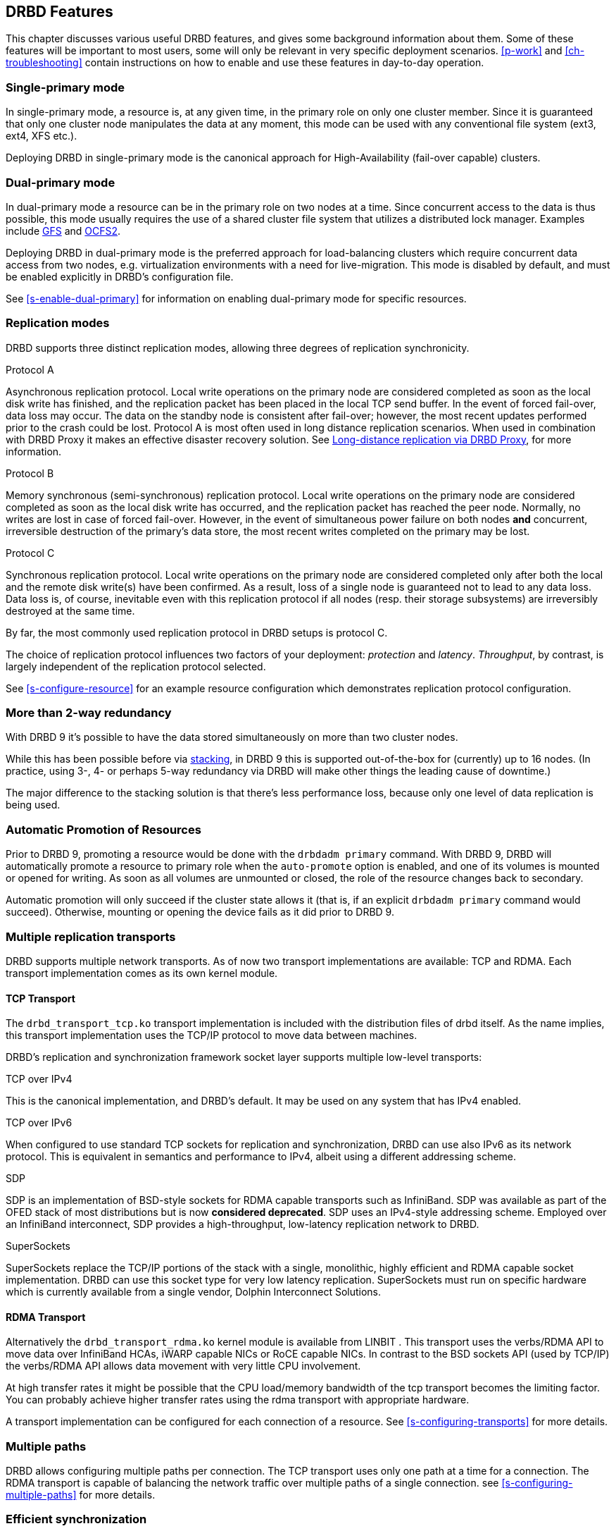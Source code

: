 [[ch-features]]
== DRBD Features

This chapter discusses various useful DRBD features, and gives some
background information about them. Some of these features will be
important to most users, some will only be relevant in very specific
deployment scenarios. <<p-work>> and <<ch-troubleshooting>> contain
instructions on how to enable and use these features in day-to-day
operation.

[[s-single-primary-mode]]
===  Single-primary mode

In single-primary mode, a resource is, at any given
time, in the primary role on only one cluster member. Since it is
guaranteed that only one cluster node manipulates the data at any
moment, this mode can be used with any conventional file system (ext3,
ext4, XFS etc.).

Deploying DRBD in single-primary mode is the canonical approach for
High-Availability (fail-over capable) clusters.

[[s-dual-primary-mode]]
=== Dual-primary mode

In dual-primary mode a resource can be in the
primary role on two nodes at a time. Since concurrent access to the
data is thus possible, this mode usually requires the use of a shared cluster
file system that utilizes a distributed lock manager.
ifndef::drbd-only[]
Examples include <<ch-gfs,GFS>> and <<ch-ocfs2,OCFS2>>.
endif::drbd-only[]

Deploying DRBD in dual-primary mode is the preferred approach for
load-balancing clusters which require concurrent data access from two
nodes, e.g. virtualization environments with a need for live-migration.
This mode is disabled by default, and must be enabled
explicitly in DRBD's configuration file.

See <<s-enable-dual-primary>> for information on enabling dual-primary
mode for specific resources.

[[s-replication-protocols]]
=== Replication modes

DRBD supports three distinct replication modes, allowing three degrees
of replication synchronicity.

[[fp-protocol-a]]
.Protocol A
Asynchronous replication protocol. Local write operations on the
primary node are considered completed as soon as the local disk write
has finished, and the replication packet has been placed in the local
TCP send buffer. In the event of forced fail-over, data loss may
occur. The data on the standby node is consistent after fail-over;
however, the most recent updates performed prior to the crash could be
lost. Protocol A is most often used in long distance replication scenarios.
ifndef::drbd-only,de-brand[]
When used in combination with DRBD Proxy it makes an effective
disaster recovery solution. See <<s-drbd-proxy>>, for more information.
endif::[]


[[fp-protocol-b]]
.Protocol B
Memory synchronous (semi-synchronous) replication protocol. Local
write operations on the primary node are considered completed as soon
as the local disk write has occurred, and the replication packet has
reached the peer node. Normally, no writes are lost in case of forced
fail-over. However, in the event of simultaneous power failure on both
nodes *and* concurrent, irreversible destruction of the primary's data
store, the most recent writes completed on the primary may be lost.

[[fp-protocol-c]]
.Protocol C
Synchronous replication protocol. Local write operations on the
primary node are considered completed only after both the local and
the remote disk write(s) have been confirmed. As a result, loss of a
single node is guaranteed not to lead to any data loss. Data loss is,
of course, inevitable even with this replication protocol if all
nodes (resp. their storage subsystems) are irreversibly destroyed at the
same time.

By far, the most commonly used replication protocol in DRBD setups is
protocol C.

The choice of replication protocol influences two factors of your
deployment: _protection_ and _latency_. _Throughput_, by contrast, is
largely independent of the replication protocol selected.

See <<s-configure-resource>> for an example resource configuration
which demonstrates replication protocol configuration.

[[s-multi-node]]
=== More than 2-way redundancy

With DRBD 9 it's possible to have the data stored simultaneously on more than
two cluster nodes.

While this has been possible before via <<s-three-way-repl,stacking>>, in
DRBD 9 this is supported out-of-the-box for (currently) up to 16 nodes.
(In practice, using 3-, 4- or perhaps 5-way redundancy via DRBD
will make other things the leading cause of downtime.)

The major difference to the stacking solution is that there's less performance
loss, because only one level of data replication is being used.

// E.g. if availability for a single node is 99%, for two nodes it might
// be 99.99%, for three nodes 99.999%

[[s-automatic-promotion]]
=== Automatic Promotion of Resources

Prior to DRBD 9, promoting a resource would be done with the `drbdadm primary` command. With DRBD
9, DRBD will automatically promote a resource to primary role when the `auto-promote`
option is enabled, and one of its volumes is
mounted or opened for writing. As soon as all volumes are unmounted or closed, the role
of the resource changes back to secondary.

Automatic promotion will only succeed if the cluster state allows it (that is, if an
explicit `drbdadm primary` command would succeed). Otherwise, mounting or opening
the device fails as it did prior to DRBD 9.


[[s-replication-transports]]
=== Multiple replication transports
DRBD supports multiple network transports. As of now two transport
implementations are available: TCP and RDMA. Each transport implementation
comes as its own kernel module.

[[s-tcp_transport]]
==== TCP Transport
The `drbd_transport_tcp.ko` transport
implementation is included with the distribution files of drbd itself.
As the name implies, this transport implementation uses the TCP/IP
protocol to move data between machines.

DRBD's replication and synchronization framework socket layer supports
multiple low-level transports:

.TCP over IPv4
This is the canonical implementation, and DRBD's default. It may be
used on any system that has IPv4 enabled.

.TCP over IPv6
When configured to use standard TCP sockets for replication and
synchronization, DRBD can use also IPv6 as its network protocol. This
is equivalent in semantics and performance to IPv4, albeit using a
different addressing scheme.

.SDP
SDP is an implementation of BSD-style sockets for RDMA capable
transports such as InfiniBand. SDP was available as part of the OFED
stack of most distributions but is now *considered deprecated*. SDP uses an IPv4-style
addressing scheme. Employed over an InfiniBand interconnect, SDP
provides a high-throughput, low-latency replication network to DRBD.

.SuperSockets
SuperSockets replace the TCP/IP portions of the stack with a single,
monolithic, highly efficient and RDMA capable socket
implementation. DRBD can use this socket type for very low latency
replication. SuperSockets must run on specific hardware which is
currently available from a single vendor, Dolphin Interconnect
Solutions.

[[s-rdma_transport]]
==== RDMA Transport
Alternatively the `drbd_transport_rdma.ko` kernel module is available
ifndef::de-brand[]
from LINBIT
endif::de-brand[]
.
This transport uses the verbs/RDMA API to move data over InfiniBand HCAs, iWARP
capable NICs or RoCE capable NICs. In contrast to the BSD sockets API (used by
TCP/IP) the verbs/RDMA API allows data movement with very little CPU
involvement.

At high transfer rates it might be possible that the CPU load/memory
bandwidth of the tcp transport becomes the limiting factor. You can
probably achieve higher transfer rates using the rdma transport with
appropriate hardware.

A transport implementation can be configured for each connection of a
resource. See <<s-configuring-transports>> for more details.

[[s-multiple-paths]]
=== Multiple paths

DRBD allows configuring multiple paths per connection. The TCP transport
uses only one path at a time for a connection. The RDMA transport is
capable of balancing the network traffic over multiple paths of a single
connection. see <<s-configuring-multiple-paths>> for more details.

[[s-resync]]
=== Efficient synchronization

(Re-)synchronization is distinct from device replication. While
replication occurs on any write event to a resource in the primary
role, synchronization is decoupled from incoming writes. Rather, it
affects the device as a whole.

Synchronization is necessary if the replication link has been
interrupted for any reason, be it due to failure of the primary node,
failure of the secondary node, or interruption of the replication
link. Synchronization is efficient in the sense that DRBD does not
synchronize modified blocks in the order they were originally written,
but in linear order, which has the following consequences:

* Synchronization is fast, since blocks in which several successive
  write operations occurred are only synchronized once.

* Synchronization is also associated with few disk seeks, as blocks
  are synchronized according to the natural on-disk block layout.

* During synchronization, the data set on the standby node is partly
  obsolete and partly already updated. This state of data is called
  _inconsistent_.

The service continues to run uninterrupted on the active node, while
background synchronization is in progress.

IMPORTANT: A node with inconsistent data generally cannot be put into
operation, thus it is desirable to keep the time period during which a
node is inconsistent as short as possible. DRBD does, however, ship
with an LVM integration facility that automates the creation of LVM
snapshots immediately before synchronization. This ensures that a
_consistent_ copy of the data is always available on the peer, even
while synchronization is running. See <<s-lvm-snapshots>> for details
on using this facility.

[[s-variable-rate-sync]]
==== Variable-rate synchronization

In variable-rate synchronization (the default since 8.4), DRBD detects the
available bandwidth on the synchronization network, compares it to
incoming foreground application I/O, and selects an appropriate
synchronization rate based on a fully automatic control loop.

See <<s-configure-sync-rate-variable>> for configuration suggestions with
regard to variable-rate synchronization.

[[s-fixed_rate_synchronization]]
==== Fixed-rate synchronization

In fixed-rate synchronization, the amount of data shipped to the
synchronizing peer per second (the _synchronization rate_) has a
configurable, static upper limit. Based on this limit, you may
estimate the expected sync time based on the following simple formula:

[[eq-resync-time]]
[equation]
.Synchronization time
image::images/resync-time.svg[]


_t~sync~_ is the expected sync time. _D_ is the amount of data to be
synchronized, which you are unlikely to have any influence over (this
is the amount of data that was modified by your application while the
replication link was broken).  _R_ is the rate of synchronization,
which is configurable -- bounded by the throughput limitations of the
replication network and I/O subsystem.

See <<s-configure-sync-rate>> for configuration suggestions with
regard to fixed-rate synchronization.

[[s-checksum-sync]]
==== Checksum-based synchronization

[[p-checksum-sync]]
The efficiency of DRBD's synchronization algorithm may be further
enhanced by using data digests, also known as checksums. When using
checksum-based synchronization, then rather than performing a
brute-force overwrite of blocks marked out of sync, DRBD _reads_
blocks before synchronizing them and computes a hash of the contents
currently found on disk. It then compares this hash with one computed
from the same sector on the peer, and omits re-writing this block if
the hashes match. This can dramatically cut down synchronization times
in situation where a filesystem re-writes a sector with identical
contents while DRBD is in disconnected mode.

See <<s-configure-checksum-sync>> for configuration suggestions with
regard to synchronization.


[[s-suspended-replication]]
=== Suspended replication

If properly configured, DRBD can detect if the
replication network is congested, and _suspend_ replication in this
case. In this mode, the primary node "pulls ahead" of the secondary --
temporarily going out of sync, but still leaving a consistent copy on
the secondary. When more bandwidth becomes available, replication
automatically resumes and a background synchronization takes place.

Suspended replication is typically enabled over links with variable
bandwidth, such as wide area replication over shared connections
between data centers or cloud instances.

See <<s-configure-congestion-policy>> for details on congestion
policies and suspended replication.

[[s-online-verify]]
=== On-line device verification

On-line device verification enables users to do a block-by-block data
integrity check between nodes in a very efficient manner.

Note that _efficient_ refers to efficient use of network bandwidth
here, and to the fact that verification does not break redundancy in
any way. On-line verification is still a resource-intensive operation,
with a noticeable impact on CPU utilization and load average.

It works by one node (the _verification source_) sequentially
calculating a cryptographic digest of every block stored on the
lower-level storage device of a particular resource. DRBD then
transmits that digest to the peer node(s) (the _verification target(s)_),
where it is checked against a digest of the local copy of the affected
block. If the digests do not match, the block is marked out-of-sync
and may later be synchronized. Because DRBD transmits just the
digests, not the full blocks, on-line verification uses network
bandwidth very efficiently.

The process is termed _on-line_ verification because it does not
require that the DRBD resource being verified is unused at the time of
verification. Thus, though it does carry a slight performance penalty
while it is running, on-line verification does not cause service
interruption or system down time -- neither during the
verification run nor during subsequent synchronization.

It is a common use case to have on-line verification managed by the
local cron daemon, running it, for example, once a week or once a
month.  See <<s-use-online-verify>> for information on how to enable,
invoke, and automate on-line verification.

[[s-integrity-check]]
=== Replication traffic integrity checking

DRBD optionally performs end-to-end message integrity checking using
cryptographic message digest algorithms such as MD5, SHA-1, or CRC-32C.

These message digest algorithms are *not* provided by DRBD, but by the Linux
kernel crypto API; DRBD merely uses them. Thus, DRBD is
capable of utilizing any message digest algorithm available in a
particular system's kernel configuration.

With this feature enabled, DRBD generates a message digest of every
data block it replicates to the peer, which the peer then uses to
verify the integrity of the replication packet. If the replicated
block can not be verified against the digest, the connection is dropped
and immediately re-established; because of the bitmap the typical result is a
retransmission. Thus, DRBD replication is protected against several
error sources, all of which, if unchecked, would potentially lead to
data corruption during the replication process:

* Bitwise errors ("bit flips") occurring on data in transit between
  main memory and the network interface on the sending node (which
  goes undetected by TCP checksumming if it is offloaded to the
  network card, as is common in recent implementations);

* Bit flips occurring on data in transit from the network interface to
  main memory on the receiving node (the same considerations apply for
  TCP checksum offloading);

* Any form of corruption due to a race conditions or bugs in network
  interface firmware or drivers;

* Bit flips or random corruption injected by some reassembling network
  component between nodes (if not using direct, back-to-back
  connections).

See <<s-configure-integrity-check>> for information on how to enable
replication traffic integrity checking.

[[s-split-brain-notification-and-recovery]]
===  Split brain notification and automatic recovery

Split brain is a situation where, due to temporary failure of all
network links between cluster nodes, and possibly due to intervention
by a cluster management software or human error, both nodes switched
to the _Primary_ role while disconnected. This is a potentially harmful
state, as it implies that modifications to the data might have been
made on either node, without having been replicated to the peer. Thus,
it is likely in this situation that two diverging sets of data have
been created, which cannot be trivially merged.

DRBD split brain is distinct from cluster split brain, which is the
loss of all connectivity between hosts managed by a distributed
cluster management application such as Pacemaker. To avoid confusion,
this guide uses the following convention:

* _Split brain_ refers to DRBD split brain as described in the
  paragraph above.

* Loss of all cluster connectivity is referred to as a _cluster
  partition_, an alternative term for cluster split brain.

DRBD allows for automatic operator notification (by email or other
means) when it detects split brain. See <<s-split-brain-notification>>
for details on how to configure this feature.

While the recommended course of action in this scenario is to
<<s-resolve-split-brain,manually resolve>> the split brain and then
eliminate its root cause, it may be desirable, in some cases, to
automate the process. DRBD has several resolution algorithms available
for doing so:

* *Discarding modifications made on the younger primary.* In this
  mode, when the network connection is re-established and split brain
  is discovered, DRBD will discard modifications made, in the
  meantime, on the node which switched to the primary role _last_.

* *Discarding modifications made on the older primary.* In this mode,
  DRBD will discard modifications made, in the meantime, on the node
  which switched to the primary role _first_.

* *Discarding modifications on the primary with fewer changes.* In
  this mode, DRBD will check which of the two nodes has recorded fewer
  modifications, and will then discard _all_ modifications made on
  that host.

* *Graceful recovery from split brain if one host has had no
  intermediate changes.* In this mode, if one of the hosts has made no
  modifications at all during split brain, DRBD will simply recover
  gracefully and declare the split brain resolved. Note that this is a
  fairly unlikely scenario. Even if both hosts only mounted the file
  system on the DRBD block device (even read-only), the device
  contents typically would be modified (e.g. by filesystem journal
  replay), ruling out the possibility of automatic
  recovery.

Whether or not automatic split brain recovery is acceptable depends
largely on the individual application.  Consider the example of DRBD
hosting a database. The discard modifications from host with fewer
changes approach may be fine for a web application click-through
database. By contrast, it may be totally unacceptable to automatically
discard _any_ modifications made to a financial database, requiring
manual recovery in any split brain event. Consider your application's
requirements carefully before enabling automatic split brain recovery.

Refer to <<s-automatic-split-brain-recovery-configuration>> for
details on configuring DRBD's automatic split brain recovery policies.

[[s-disk-flush-support]]
=== Support for disk flushes

When local block devices such as hard drives or RAID logical disks
have write caching enabled, writes to these devices are considered
completed as soon as they have reached the volatile cache. Controller
manufacturers typically refer to this as write-back mode, the opposite
being write-through. If a power outage occurs on a controller in
write-back mode, the last writes are never
committed to the disk, potentially causing data loss.

To counteract this, DRBD makes use of disk flushes. A disk flush is a
write operation that completes only when the associated data has been
committed to stable (non-volatile) storage -- that is to say, it has
effectively been written to disk, rather than to the cache. DRBD uses
disk flushes for write operations both to its replicated data set and
to its meta data. In effect, DRBD circumvents the write cache in
situations it deems necessary, as in <<s-activity-log,activity log>>
updates or enforcement of implicit write-after-write
dependencies. This means additional reliability even in the face of
power failure.

It is important to understand that DRBD can use disk flushes only when
layered on top of backing devices that support them.  Most reasonably
recent kernels support disk flushes for most SCSI and SATA
devices. Linux software RAID (md) supports disk flushes for RAID-1
provided that all component devices support them too. The same is true for
device-mapper devices (LVM2, dm-raid, multipath).

Controllers with battery-backed write cache (BBWC) use a battery to
back up their volatile storage. On such devices, when power is
restored after an outage, the controller flushes all pending writes out
to disk from the battery-backed cache, ensuring that all
writes committed to the volatile cache are actually transferred to
stable storage. When running DRBD on top of such devices, it may be
acceptable to disable disk flushes, thereby improving DRBD's write
performance. See <<s-disable-flushes>> for details.

[[s-trim-discard]]
=== Trim/Discard support

_Trim_/_Discard_ are two names for the same feature: a request to a storage
system, telling it that some data range is not being used anymorefootnote:[For
example, a deleted file's data.] and can get recycled. +
This call originates in Flash-based storages (SSDs, FusionIO cards, etc.),
which cannot easily _rewrite_ a sector but instead have to _erase_ and write
the (new) data again (incurring some latency cost). For more details, see e.g.
the https://en.wikipedia.org/wiki/Trim_%28computing%29[wikipedia page].


Since 8.4.3 DRBD includes support for _Trim_/_Discard_. You don't need to configure
or enable anything; if DRBD detects that the local (underlying) storage system
allows using these commands, it will transparently enable them and pass such
requests through.

The effect is that e.g. a recent-enough `mkfs.ext4` on a multi-TB volume can
shorten the initial sync time to a few seconds to minutes - just by telling
DRBD (which will relay that information to all connected nodes) that most/all
of the storage is now to be seen as invalidated.

Nodes that connect to that resource later on will not have seen the
_Trim_/_Discard_ requests, and will therefore start a full resync; depending on
kernel version and file system a call to `fstrim` might give the wanted result,
though.

NOTE: even if you don't have storage with _Trim_/_Discard_ support, some
virtual block devices will provide you with the same feature, for example
Thin LVM.


[[s-handling-disk-errors]]
=== Disk error handling strategies

If a hard drive fails which is used as a backing block device for DRBD on one
of the nodes, DRBD may either pass on the I/O error to the upper
layer (usually the file system) or it can mask I/O errors from upper
layers.

[[fp-io-error-pass-on]]
.Passing on I/O errors
If DRBD is configured to pass on I/O errors, any such errors occurring
on the lower-level device are transparently passed to upper I/O
layers. Thus, it is left to upper layers to deal with such errors
(this may result in a file system being remounted read-only, for
example). This strategy does not ensure service continuity, and is
hence not recommended for most users.

[[fp-io-error-detach]]
.Masking I/O errors
If DRBD is configured to _detach_ on lower-level I/O error, DRBD will
do so, automatically, upon occurrence of the first lower-level I/O
error. The I/O error is masked from upper layers while DRBD
transparently fetches the affected block from a peer node, over the
network. From then onwards, DRBD is said to operate in diskless mode,
and carries out all subsequent I/O operations, read and write, on the
peer node(s) only. Performance in this mode will be reduced,
but the service continues without interruption, and can be moved to
the peer node in a deliberate fashion at a convenient time.

See <<s-configure-io-error-behavior>> for information on configuring
I/O error handling strategies for DRBD.

[[s-outdate]]
=== Strategies for dealing with outdated data

DRBD distinguishes between _inconsistent_ and _outdated_
data. Inconsistent data is data that cannot be expected to be
accessible and useful in any manner. The prime example for this is
data on a node that is currently the target of an on-going
synchronization. Data on such a node is part obsolete, part up to
date, and impossible to identify as either. Thus, for example, if the
device holds a filesystem (as is commonly the case), that filesystem
would be unexpected to mount or even pass an automatic filesystem
check.

Outdated data, by contrast, is data on a secondary node that is
consistent, but no longer in sync with the primary node. This would
occur in any interruption of the replication link, whether temporary
or permanent. Data on an outdated, disconnected secondary node is
expected to be clean, but it reflects a state of the peer node some
time past. In order to avoid services using outdated data, DRBD
disallows <<s-resource-roles,promoting a resource>> that
is in the outdated state.

DRBD has interfaces that allow an external application to outdate a
secondary node as soon as a network interruption occurs. DRBD will
then refuse to switch the node to the primary role, preventing
applications from using the outdated data.
ifndef::drbd-only[]
A complete implementation
of this functionality exists for the <<ch-pacemaker,Pacemaker cluster
management framework>> (where it uses a communication channel separate
from the DRBD replication link). However, the interfaces are generic
and may be easily used by any other cluster management application.
endif::drbd-only[]

Whenever an outdated resource has its replication link re-established,
its outdated flag is automatically cleared. A <<s-resync,background
synchronization>> then follows.

[[s-three-way-repl]]
=== Three-way replication via stacking

NOTE: Available in DRBD version 8.3.0 and above; deprecated in DRBD version
9.x, as more nodes can be implemented on a single level. See
<<s-drbdconf-conns>> for details.

When using three-way replication, DRBD adds a third node to an
existing 2-node cluster and replicates data to that node, where it can
be used for backup and disaster recovery purposes.
ifndef::drbd-only,de-brand[]
This type of configuration generally involves <<s-drbd-proxy>>.
endif::[]

Three-way replication works by adding another, _stacked_ DRBD resource
on top of the existing resource holding your production data, as seen
in this illustration:

.DRBD resource stacking
image::images/drbd-resource-stacking.svg[]

The stacked resource is replicated using asynchronous replication
(DRBD protocol A), whereas the production data would usually make use
of synchronous replication (DRBD protocol C).

Three-way replication can be used permanently, where the third node is
continuously updated with data from the production
cluster. Alternatively, it may also be employed on demand, where the
production cluster is normally disconnected from the backup site, and
site-to-site synchronization is performed on a regular basis, for
example by running a nightly cron job.

ifndef::drbd-only,de-brand[]
[[s-drbd-proxy]]
=== Long-distance replication via DRBD Proxy

DRBD's <<s-replication-protocols,protocol A>> is asynchronous, but the
writing application will block as soon as the socket output buffer is
full (see the `sndbuf-size` option in the man page of `drbd.conf`). In that
event, the writing application has to wait until some of the data written
runs off through a possibly small bandwidth network link.

The average write bandwidth is limited by available bandwidth of the
network link. Write bursts can only be handled gracefully if they fit
into the limited socket output buffer.

You can mitigate this by DRBD Proxy's buffering mechanism.  DRBD Proxy
will place changed data from the DRBD device on the primary node into
its buffers. DRBD Proxy's buffer size is freely configurable, only
limited by the address room size and available physical RAM.

Optionally DRBD Proxy can be configured to compress and decompress the
data it forwards. Compression and decompression of DRBD's data packets
might slightly increase latency. However, when the bandwidth of the network
link is the limiting factor, the gain in shortening transmit time
outweighs the compression and decompression overhead.

Compression and decompression were implemented with multi core SMP
systems in mind, and can utilize multiple CPU cores.

The fact that most block I/O data compresses very well and therefore
the effective bandwidth increases justifies the use of the DRBD
Proxy even with DRBD protocols B and C.

See <<s-using-drbd-proxy>> for information on configuring DRBD Proxy.

NOTE: DRBD Proxy is one of the few parts of the DRBD product family that is
not published under an open source license. Please contact
sales@linbit.com or sales_us@linbit.com for an evaluation license.
endif::[]

[[s-truck-based-replication]]
=== Truck based replication

Truck based replication, also known as disk shipping, is a means of
preseeding a remote site with data to be replicated, by physically
shipping storage media to the remote site. This is particularly suited
for situations where

* the total amount of data to be replicated is fairly
  large (more than a few hundreds of gigabytes);

* the expected rate of change of the data to be replicated is less
  than enormous;

* the available network bandwidth between sites is
  limited.

In such situations, without truck based replication, DRBD would
require a very long initial device synchronization (on the order of
weeks, months, or years). Truck based replication allows to ship a data seed
to the remote site, and so drastically reduces the initial synchronization
time.  See <<s-using-truck-based-replication>> for details on this use
case.

[[s-floating-peers]]
=== Floating peers

NOTE: This feature is available in DRBD versions 8.3.2 and above.

A somewhat special use case for DRBD is the _floating peers_
configuration. In floating peer setups, DRBD peers are not tied to
specific named hosts (as in conventional configurations), but instead
have the ability to float between several hosts. In such a
configuration, DRBD identifies peers by IP address, rather than by
host name.

ifndef::drbd-only[]
For more information about managing floating peer configurations, see
<<s-pacemaker-floating-peers>>.
endif::drbd-only[]

[[s-rebalance]]
=== Data rebalancing (horizontal storage scaling)

If your company's policy says that 3-way redundancy is needed, you need
at least 3 servers for your setup.

Now, as your storage demands grow, you will encounter the need for
additional servers. Rather than having to buy 3 more servers at the same
time, you can _rebalance_ your data across a single additional node.

.DRBD data rebalancing
image::images/rebalance.svg[]

//[scaledwidth="75"]

In the figure above you can see the _before_ and _after_ states: from
3 nodes with three 25TiB volumes each (for a net 75TiB), to 4 nodes,
with net 100TiB.

DRBD 9 makes it possible to do an online, live migration of the data; please see
<<s-rebalance-workflow>> for the exact steps needed.

[[s-drbd-client]]
=== DRBD client

With the multiple-peer feature of DRBD a number of interesting use-cases have
been added, for example the _DRBD client_.

The basic idea is that the DRBD _backend_ can consist of 3, 4, or more nodes
(depending on the policy of required redundancy); but, as DRBD 9 can connect more
nodes than that. DRBD works then as a storage access protocol in addition to
storage replication.

All write requests executed on a primary _DRBD client_ gets shipped to all
nodes equipped with storage. Read requests are only shipped to one of the server
nodes. The _DRBD client_ will evenly distribute the read requests among all
available server nodes.

See <<s-permanently-diskless-nodes>> for more information.

[[s-feature-quorum]]
=== Quorum

In order to avoid split brain or diverging data of replicas one has to configure
fencing. It turns out that in real world deployments node fencing is not popular
because often mistakes happen in planning or deploying it.

In the moment a data-set has 3 replicas one can rely on the quorum implementation
within DRBD instead of cluster manager level fencing.
ifndef::drbd-only[]
Pacemaker gets informed about quorum or loss-of-quorum via the master score of
the resource.
endif::drbd-only[]

DRBD's quorum can be used with any kind of Linux based service. In case the
service terminates in the moment it is exposed to an IO-error the on quorum
loss behavior is very elegant.
In case the service does not terminate upon IO-error the systems needs to
be configured to reboot a primary node that looses quorum.

See <<s-configuring-quorum>> for more information.

[[s-feature-quorum-tiebreaker]]
==== Tiebreaker

[NOTE]
====================
The quorum tiebreaker feature is available in DRBD versions 9.0.18 and above.
====================

The fundamental problem with two node clusters is that in the moment they lose
connectivity we have two partitions and none of them has quorum, which results
in the cluster halting the service. This problem can be mitigated by adding a
third, diskless node to the cluster which will then act as a quorum tiebreaker.

See <<s-configuring-quorum-tiebreaker>> for more information.

ifndef::drbd-only[]
[[s-feature-VCS]]
=== DRBD integration for VCS

Veritas Cluster Server (or Veritas Infoscale Availability) is a commercial alternative
to the Pacemaker open source software. In case you need to integrate DRBD resources
into a VCS setup please see the README in
https://github.com/LINBIT/drbd-utils/tree/master/scripts/VCS[drbd-utils/scripts/VCS]
on github.
endif::drbd-only[]
